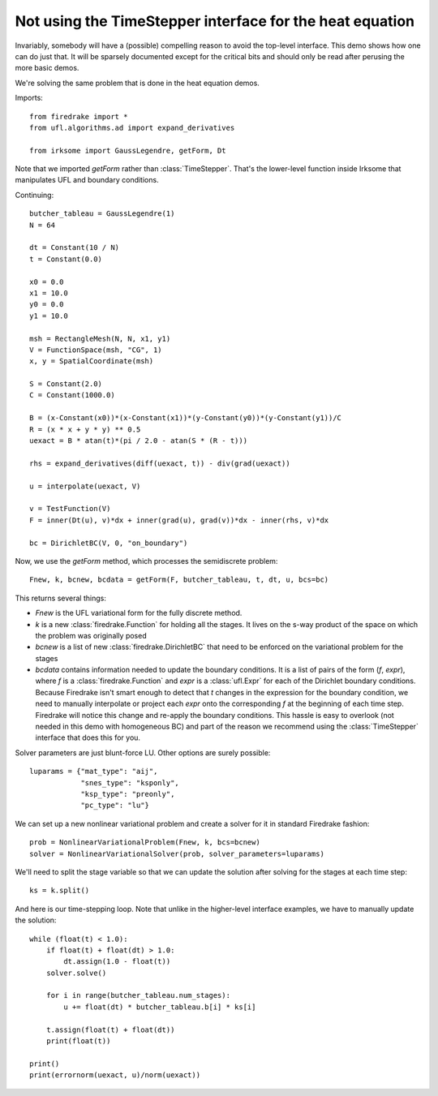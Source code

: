 Not using the TimeStepper interface for the heat equation
=========================================================

Invariably, somebody will have a (possible) compelling reason to avoid
the top-level interface.  This demo shows how one can do just that.
It will be sparsely documented except for the critical bits and should
only be read after perusing the more basic demos.

We're solving the same problem that is done in the heat equation demos.

Imports::
  
  from firedrake import *  
  from ufl.algorithms.ad import expand_derivatives
 
  from irksome import GaussLegendre, getForm, Dt

Note that we imported `getForm` rather than :class:`TimeStepper`.  That's the
lower-level function inside Irksome that manipulates UFL and boundary conditions.

Continuing::
  
  butcher_tableau = GaussLegendre(1)
  N = 64

  dt = Constant(10 / N)
  t = Constant(0.0)
  
  x0 = 0.0
  x1 = 10.0
  y0 = 0.0
  y1 = 10.0

  msh = RectangleMesh(N, N, x1, y1)
  V = FunctionSpace(msh, "CG", 1)
  x, y = SpatialCoordinate(msh)

  S = Constant(2.0)
  C = Constant(1000.0)

  B = (x-Constant(x0))*(x-Constant(x1))*(y-Constant(y0))*(y-Constant(y1))/C
  R = (x * x + y * y) ** 0.5
  uexact = B * atan(t)*(pi / 2.0 - atan(S * (R - t)))

  rhs = expand_derivatives(diff(uexact, t)) - div(grad(uexact))

  u = interpolate(uexact, V)

  v = TestFunction(V)
  F = inner(Dt(u), v)*dx + inner(grad(u), grad(v))*dx - inner(rhs, v)*dx

  bc = DirichletBC(V, 0, "on_boundary")

Now, we use the `getForm` method, which processes the semidiscrete problem::

  Fnew, k, bcnew, bcdata = getForm(F, butcher_tableau, t, dt, u, bcs=bc)

This returns several things:

* `Fnew` is the UFL variational form for the fully discrete method.
* `k` is a new :class:`firedrake.Function` for  holding all the
  stages.  It lives on the s-way product of the space on which the
  problem was originally posed
* `bcnew` is a list of new :class:`firedrake.DirichletBC` that need to
  be enforced on the variational problem for the stages
* `bcdata` contains information needed to update the boundary
  conditions.  It is a list of pairs of the form (`f`, `expr`), where
  `f` is a :class:`firedrake.Function` and `expr` is a
  :class:`ufl.Expr` for each of the Dirichlet boundary conditions.
  Because Firedrake isn't smart enough to detect that `t` changes in
  the expression for the boundary condition, we need to manually
  interpolate or project each `expr` onto the corresponding `f` at the
  beginning of each time step.  Firedrake will notice this change and
  re-apply the boundary conditions.  This hassle is easy to overlook
  (not needed in this demo with homogeneous BC) and part of the reason
  we recommend using the :class:`TimeStepper` interface that does this
  for you.

Solver parameters are just blunt-force LU.  Other options are surely possible::

  luparams = {"mat_type": "aij",
              "snes_type": "ksponly",
              "ksp_type": "preonly",
              "pc_type": "lu"}

We can set up a new nonlinear variational problem and create a solver
for it in standard Firedrake fashion::
	      
  prob = NonlinearVariationalProblem(Fnew, k, bcs=bcnew)
  solver = NonlinearVariationalSolver(prob, solver_parameters=luparams)

We'll need to split the stage variable so that we can update the
solution after solving for the stages at each time step::

  ks = k.split()

And here is our time-stepping loop.  Note that unlike in the higher-level
interface examples, we have to manually update the solution::
  
  while (float(t) < 1.0):
      if float(t) + float(dt) > 1.0:
          dt.assign(1.0 - float(t))
      solver.solve()

      for i in range(butcher_tableau.num_stages):
          u += float(dt) * butcher_tableau.b[i] * ks[i]

      t.assign(float(t) + float(dt))
      print(float(t))

  print()
  print(errornorm(uexact, u)/norm(uexact))
